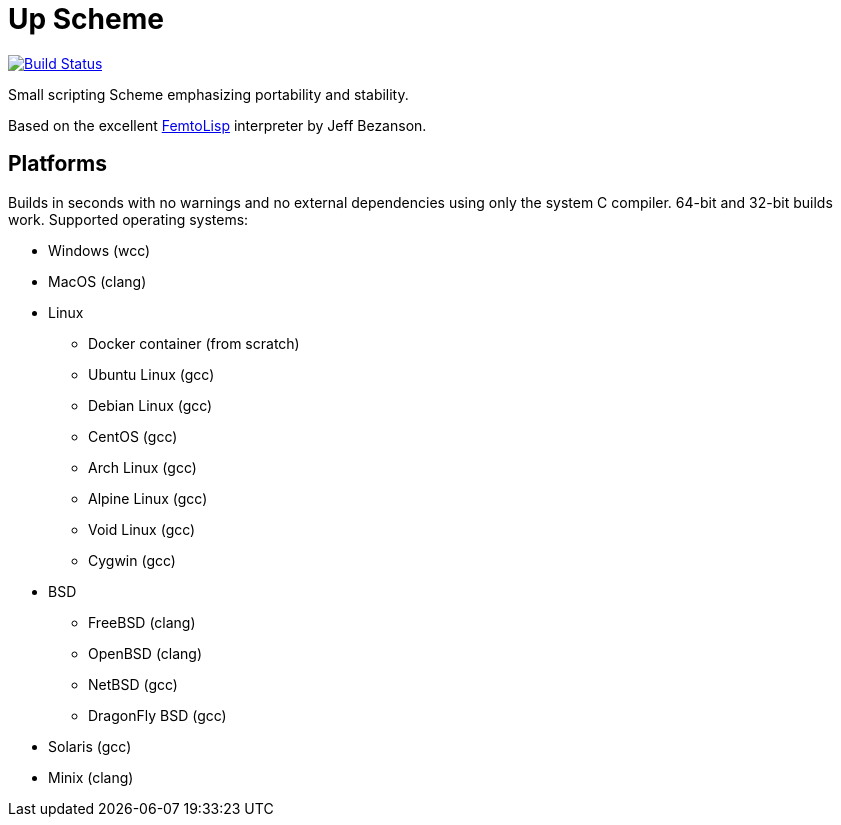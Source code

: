 = Up Scheme

image::https://api.cirrus-ci.com/github/lassik/upscheme.svg[Build Status, link=https://cirrus-ci.com/github/lassik/upscheme]

Small scripting Scheme emphasizing portability and stability.

Based on the excellent https://github.com/JeffBezanson/femtolisp/[FemtoLisp]
interpreter by Jeff Bezanson.

== Platforms

Builds in seconds with no warnings and no external dependencies using only the
system C compiler. 64-bit and 32-bit builds work. Supported operating systems:

* Windows (wcc)
* MacOS (clang)
* Linux
  ** Docker container (from scratch)
  ** Ubuntu Linux (gcc)
  ** Debian Linux (gcc)
  ** CentOS (gcc)
  ** Arch Linux (gcc)
  ** Alpine Linux (gcc)
  ** Void Linux (gcc)
  ** Cygwin (gcc)
* BSD
  ** FreeBSD (clang)
  ** OpenBSD (clang)
  ** NetBSD (gcc)
  ** DragonFly BSD (gcc)
* Solaris (gcc)
* Minix (clang)
